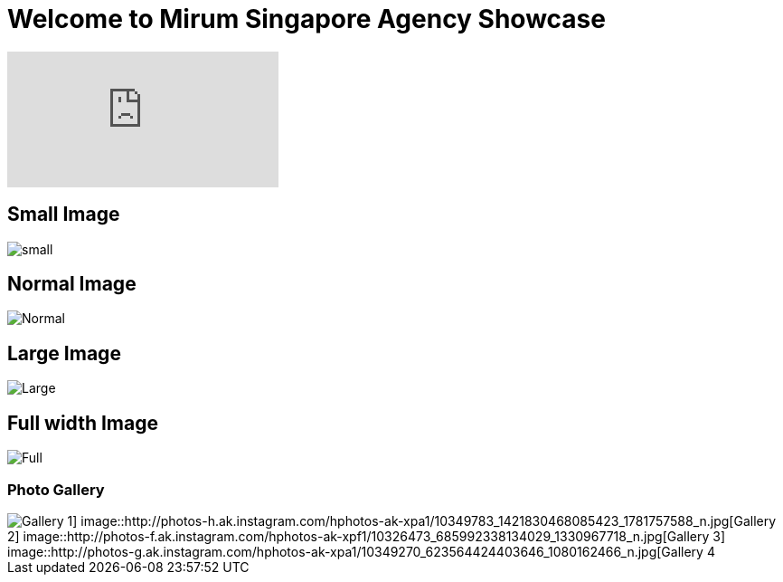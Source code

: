 = Welcome to Mirum Singapore Agency Showcase
:hp-image: https://farm3.staticflickr.com/2934/14050612097_57c8dab90c_b.jpg#large
:published_at: 2015-08-03
:hp-tags: HubPress, Blog, Open Source



video::48UgQmvq8VA[youtube]

== Small Image
image::https://farm6.staticflickr.com/5493/14496162345_872e58358f_m.jpg#small[small]
== Normal Image
image::https://farm6.staticflickr.com/5534/14492781111_042ae8b40d_c.jpg[Normal]
== Large Image
image::https://farm3.staticflickr.com/2934/14050612097_57c8dab90c_b.jpg#large[Large]
== Full width Image
image::https://farm8.staticflickr.com/7230/13836614065_866c50b9d0_k.jpg#full[Full]


=== Photo Gallery
image::http://photos-c.ak.instagram.com/hphotos-ak-xap1/10299624_651870351533978_698775745_n.jpg[Gallery 1] image::http://photos-h.ak.instagram.com/hphotos-ak-xpa1/10349783_1421830468085423_1781757588_n.jpg[Gallery 2] image::http://photos-f.ak.instagram.com/hphotos-ak-xpf1/10326473_685992338134029_1330967718_n.jpg[Gallery 3] image::http://photos-g.ak.instagram.com/hphotos-ak-xpa1/10349270_623564424403646_1080162466_n.jpg[Gallery 4]